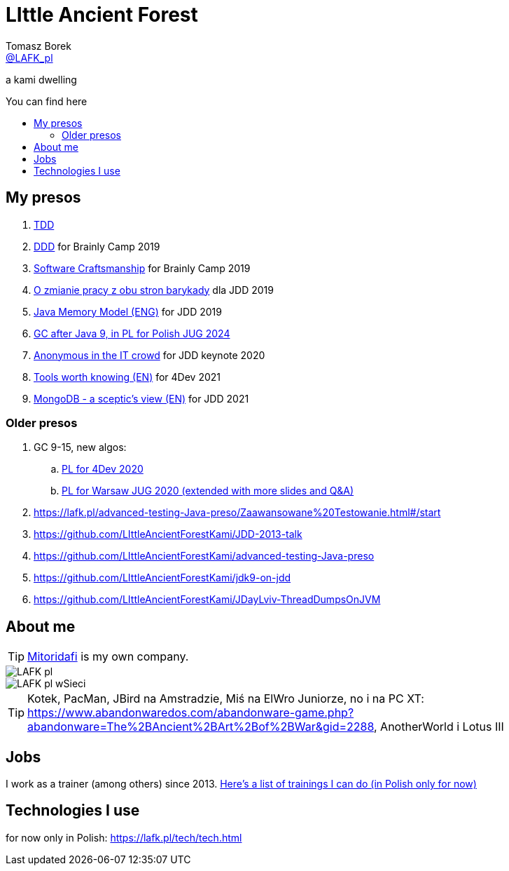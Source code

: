 = LIttle Ancient Forest
:author: Tomasz Borek 
:email: http://twitter.com/LAFK_pl[@LAFK_pl]
:toc: preamble
:toc-title: You can find here
:hardbreaks:
:icons: font
:imagesdir: ./Prezki/img/
:docinfo:
:source-highlighter: highlightjs

a kami dwelling

== My presos

. https://lafk.pl/Prezki/TDD.html[TDD]
. https://lafk.pl/Prezki/DDD.html[DDD] for Brainly Camp 2019
. https://lafk.pl/Prezki/SoftwareCraftsmanship.html[Software Craftsmanship] for Brainly Camp 2019
. https://lafk.pl/Prezki/ZmianaPracy.html[O zmianie pracy z obu stron barykady] dla JDD 2019
. https://lafk.pl/Prezki/JMM.html[Java Memory Model (ENG)] for JDD 2019
. https://lafk.pl/Prezki/gcPoJ9.html[GC after Java 9, in PL for Polish JUG 2024]
. https://lafk.pl/Prezki/Anonymous.html[Anonymous in the IT crowd] for JDD keynote 2020
. https://lafk.pl/Prezki/Tools-worth-knowing.html[Tools worth knowing (EN)] for 4Dev 2021 
. https://lafk.pl/Prezki/MongoDB-a-sceptic-view.html[MongoDB - a sceptic's view (EN)] for JDD 2021 

=== Older presos

. GC 9-15, new algos:
.. https://lafk.pl/Prezki/gc9-15.4dev.html[PL for 4Dev 2020]
.. https://lafk.pl/Prezki/gc9-15.html[PL for Warsaw JUG 2020 (extended with more slides and Q&A)]
. https://lafk.pl/advanced-testing-Java-preso/Zaawansowane%20Testowanie.html#/start
. https://github.com/LIttleAncientForestKami/JDD-2013-talk
. https://github.com/LIttleAncientForestKami/advanced-testing-Java-preso
. https://github.com/LIttleAncientForestKami/jdk9-on-jdd
. https://github.com/LIttleAncientForestKami/JDayLviv-ThreadDumpsOnJVM

== About me

TIP: https://lafkblogs.wordpress.com/about/mitoridafi/[Mitoridafi] is my own company.

image::LAFK_pl.png[]

image::LAFK_pl_wSieci.png[]

TIP: Kotek, PacMan, JBird na Amstradzie, Miś na ElWro Juniorze, no i na PC XT: https://www.abandonwaredos.com/abandonware-game.php?abandonware=The%2BAncient%2BArt%2Bof%2BWar&gid=2288, AnotherWorld i Lotus III

== Jobs

I work as a trainer (among others) since 2013. https://LIttleAncientForestKami.github.io/katalogSzkoleń.html[Here's a list of trainings I can do (in Polish only for now)]

== Technologies I use

for now only in Polish: https://lafk.pl/tech/tech.html
